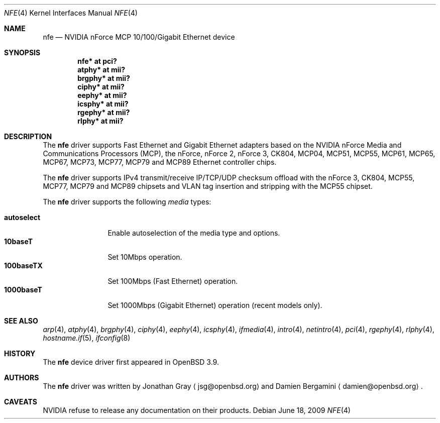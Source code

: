 .\"	$OpenBSD: nfe.4,v 1.18 2009/06/18 08:21:20 jsg Exp $
.\"
.\" Copyright (c) 2006 Jonathan Gray <jsg@openbsd.org>
.\"
.\" Permission to use, copy, modify, and distribute this software for any
.\" purpose with or without fee is hereby granted, provided that the above
.\" copyright notice and this permission notice appear in all copies.
.\"
.\" THE SOFTWARE IS PROVIDED "AS IS" AND THE AUTHOR DISCLAIMS ALL WARRANTIES
.\" WITH REGARD TO THIS SOFTWARE INCLUDING ALL IMPLIED WARRANTIES OF
.\" MERCHANTABILITY AND FITNESS. IN NO EVENT SHALL THE AUTHOR BE LIABLE FOR
.\" ANY SPECIAL, DIRECT, INDIRECT, OR CONSEQUENTIAL DAMAGES OR ANY DAMAGES
.\" WHATSOEVER RESULTING FROM LOSS OF USE, DATA OR PROFITS, WHETHER IN AN
.\" ACTION OF CONTRACT, NEGLIGENCE OR OTHER TORTIOUS ACTION, ARISING OUT OF
.\" OR IN CONNECTION WITH THE USE OR PERFORMANCE OF THIS SOFTWARE.
.\"
.Dd $Mdocdate: June 18 2009 $
.Dt NFE 4
.Os
.Sh NAME
.Nm nfe
.Nd NVIDIA nForce MCP 10/100/Gigabit Ethernet device
.Sh SYNOPSIS
.Cd "nfe* at pci?"
.Cd "atphy* at mii?"
.Cd "brgphy* at mii?"
.Cd "ciphy* at mii?"
.Cd "eephy* at mii?"
.Cd "icsphy* at mii?"
.Cd "rgephy* at mii?"
.Cd "rlphy* at mii?"
.Sh DESCRIPTION
The
.Nm
driver supports Fast Ethernet and Gigabit Ethernet adapters based
on the NVIDIA nForce Media and Communications Processors (MCP),
the nForce, nForce 2, nForce 3, CK804, MCP04, MCP51, MCP55,
MCP61, MCP65, MCP67, MCP73, MCP77, MCP79 and MCP89 Ethernet
controller chips.
.Pp
The
.Nm
driver supports IPv4 transmit/receive IP/TCP/UDP checksum offload
with the nForce 3, CK804, MCP55, MCP77, MCP79 and MCP89 chipsets
and VLAN tag insertion and stripping with the MCP55 chipset.
.Pp
The
.Nm
driver supports the following
.Ar media
types:
.Pp
.Bl -tag -width autoselect -compact
.It Cm autoselect
Enable autoselection of the media type and options.
.It Cm 10baseT
Set 10Mbps operation.
.It Cm 100baseTX
Set 100Mbps (Fast Ethernet) operation.
.It Cm 1000baseT
Set 1000Mbps (Gigabit Ethernet) operation (recent models only).
.El
.Sh SEE ALSO
.Xr arp 4 ,
.Xr atphy 4 ,
.Xr brgphy 4 ,
.Xr ciphy 4 ,
.Xr eephy 4 ,
.Xr icsphy 4 ,
.Xr ifmedia 4 ,
.Xr intro 4 ,
.Xr netintro 4 ,
.Xr pci 4 ,
.Xr rgephy 4 ,
.Xr rlphy 4 ,
.Xr hostname.if 5 ,
.Xr ifconfig 8
.Sh HISTORY
The
.Nm
device driver first appeared in
.Ox 3.9 .
.Sh AUTHORS
.An -nosplit
The
.Nm
driver was written by
.An Jonathan Gray
.Aq jsg@openbsd.org
and
.An Damien Bergamini
.Aq damien@openbsd.org .
.Sh CAVEATS
NVIDIA refuse to release any documentation on their products.

